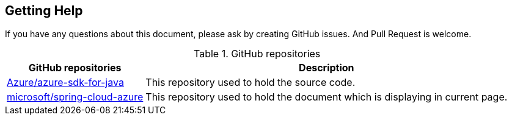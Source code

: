 
== Getting Help

If you have any questions about this document, please ask by creating GitHub issues. And Pull Request is welcome.

.GitHub repositories
[%autowidth.stretch]
[cols="<30,<70", options="header"]
|===
|GitHub repositories | Description

|https://github.com/Azure/azure-sdk-for-java/tree/spring-cloud-azure-dependencies_{project-version}/sdk/spring[Azure/azure-sdk-for-java]
|This repository used to hold the source code.

|https://github.com/microsoft/spring-cloud-azure[microsoft/spring-cloud-azure]
|This repository used to hold the document which is displaying in current page.

|===


